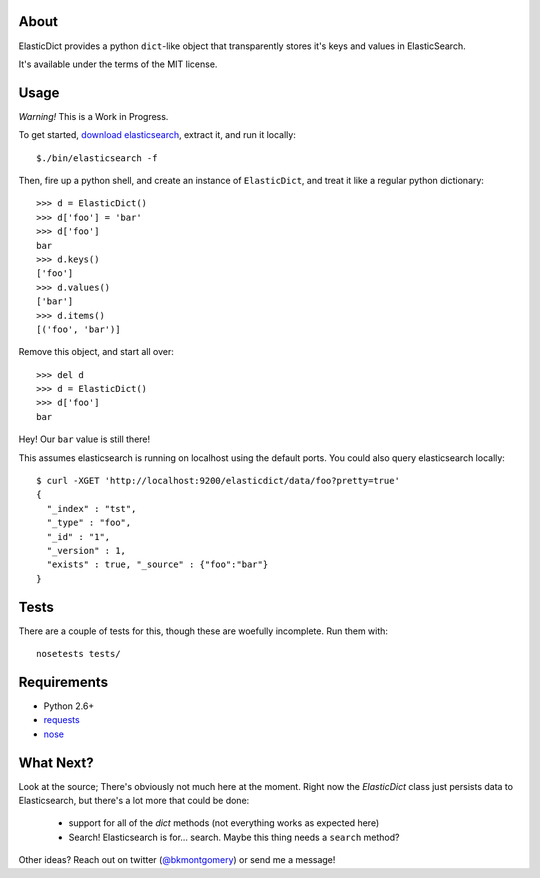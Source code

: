 About
-----
ElasticDict provides a python ``dict``-like object that transparently
stores it's keys and values in ElasticSearch.

It's available under the terms of the MIT license.

Usage
-----

*Warning!* This is a Work in Progress. 

To get started, `download elasticsearch <http://www.elasticsearch.org/download/>`_, extract it, and run it locally::

    $./bin/elasticsearch -f 

Then, fire up a python shell, and create an instance of ``ElasticDict``, and treat it like a regular python dictionary::

    >>> d = ElasticDict()
    >>> d['foo'] = 'bar'
    >>> d['foo']
    bar
    >>> d.keys()
    ['foo']
    >>> d.values()
    ['bar']
    >>> d.items()
    [('foo', 'bar')]

Remove this object, and start all over::
    
    >>> del d
    >>> d = ElasticDict()
    >>> d['foo']
    bar

Hey! Our ``bar`` value is still there!

This assumes elasticsearch is running on localhost using the default ports. You could also query elasticsearch locally::

    $ curl -XGET 'http://localhost:9200/elasticdict/data/foo?pretty=true'
    {
      "_index" : "tst",
      "_type" : "foo",
      "_id" : "1",
      "_version" : 1,
      "exists" : true, "_source" : {"foo":"bar"}
    }
   
Tests
-----
There are a couple of tests for this, though these are woefully incomplete. Run them with::

    nosetests tests/


Requirements
------------
* Python 2.6+
* `requests <http://python-requests.org>`_
* `nose <http://pypi.python.org/pypi/nose/>`_

What Next?
---------
Look at the source; There's obviously not much here at the moment. Right now the `ElasticDict` class just persists data to Elasticsearch, but there's a lot more that could be done:

    * support for all of the `dict` methods (not everything works as expected here)
    * Search! Elasticsearch is for... search. Maybe this thing needs a ``search`` method?

Other ideas? Reach out on twitter (`@bkmontgomery <http://twitter.com/bkmontgomery>`_) or send me a message!

